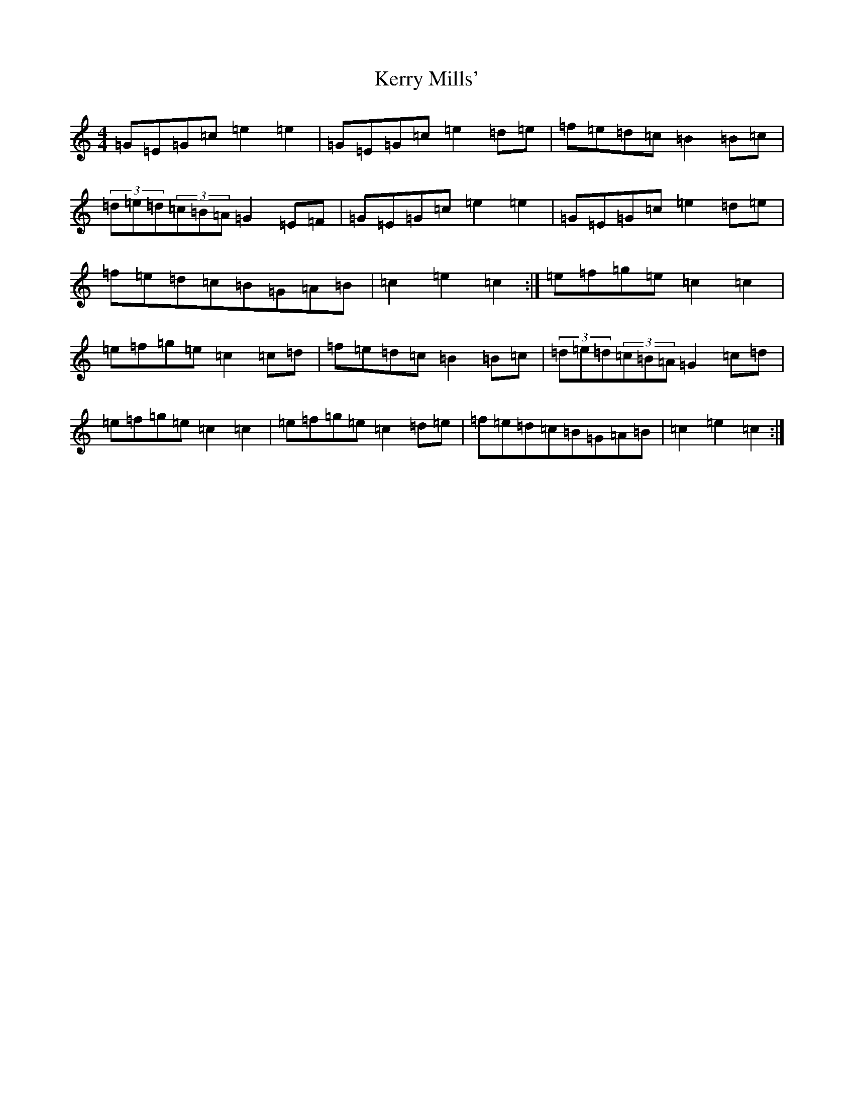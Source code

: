 X: 13109
T: Kerry Mills'
S: https://thesession.org/tunes/3180#setting3180
Z: D Major
R: barndance
M: 4/4
L: 1/8
K: C Major
=G=E=G=c=e2=e2|=G=E=G=c=e2=d=e|=f=e=d=c=B2=B=c|(3=d=e=d(3=c=B=A=G2=E=F|=G=E=G=c=e2=e2|=G=E=G=c=e2=d=e|=f=e=d=c=B=G=A=B|=c2=e2=c2:|=e=f=g=e=c2=c2|=e=f=g=e=c2=c=d|=f=e=d=c=B2=B=c|(3=d=e=d(3=c=B=A=G2=c=d|=e=f=g=e=c2=c2|=e=f=g=e=c2=d=e|=f=e=d=c=B=G=A=B|=c2=e2=c2:|